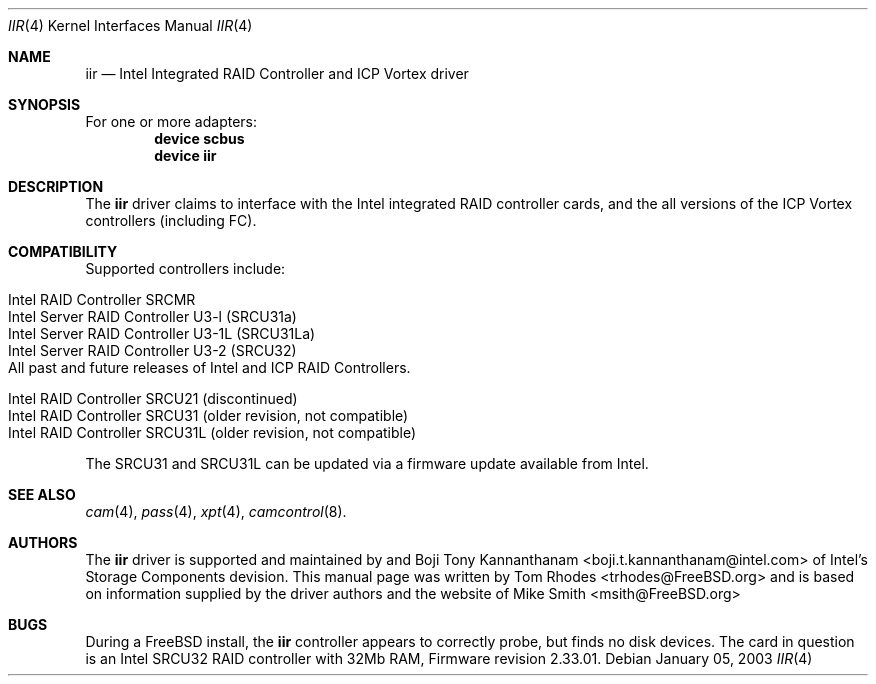.\" $FreeBSD: src/share/man/man4/iir.4,v 1.1.4.1 2003/01/08 18:05:14 trhodes Exp $
.\" Written by Tom Rhodes
.\" This file is in the public domain.
.\"
.Dd January 05, 2003
.Dt IIR 4
.Os
.Sh NAME
.Nm iir
.Nd Intel Integrated RAID Controller and ICP Vortex driver
.Sh SYNOPSIS
For one or more adapters:
.Cd device scbus
.Cd device iir
.Sh DESCRIPTION
.Pp
The
.Nm
driver claims to interface with the Intel integrated
RAID controller cards, and the all versions of the
ICP Vortex controllers (including FC).
.Sh COMPATIBILITY
.Pp
Supported controllers include:
.Pp
.Bl -tag -compact -width "Supported RAID Controllers"
.It Intel RAID Controller SRCMR
.It Intel Server RAID Controller U3-l (SRCU31a)
.It Intel Server RAID Controller U3-1L (SRCU31La)
.It Intel Server RAID Controller U3-2 (SRCU32)
.It All past and future releases of Intel and ICP RAID Controllers.
.El
.Pp
.Bl -tag -compact -width "Unsupported RAID Controllers"
.It Intel RAID Controller SRCU21 (discontinued)
.It Intel RAID Controller SRCU31 (older revision, not compatible)
.It Intel RAID Controller SRCU31L (older revision, not compatible)
.El
.Pp
The SRCU31 and SRCU31L can be updated via a firmware update available
from Intel.
.Sh SEE ALSO
.Xr cam 4 ,
.Xr pass 4 ,
.Xr xpt 4 ,
.Xr camcontrol 8 .
.Sh AUTHORS
The
.Nm
driver is supported and maintained by
.An -nosplit Achim Leubner Aq achim.leubner@intel.com
and
.An Boji Tony Kannanthanam Aq boji.t.kannanthanam@intel.com
of Intel's Storage Components devision.
This manual page was written by
.An Tom Rhodes Aq trhodes@FreeBSD.org
and is based on information supplied by the driver authors and the website of
.An Mike Smith Aq msith@FreeBSD.org
.Sh BUGS
During a
.Fx
install, the
.Nm
controller appears to correctly probe, but finds no disk devices.
The card in question is an Intel SRCU32 RAID controller with 32Mb RAM,
Firmware revision 2.33.01.
